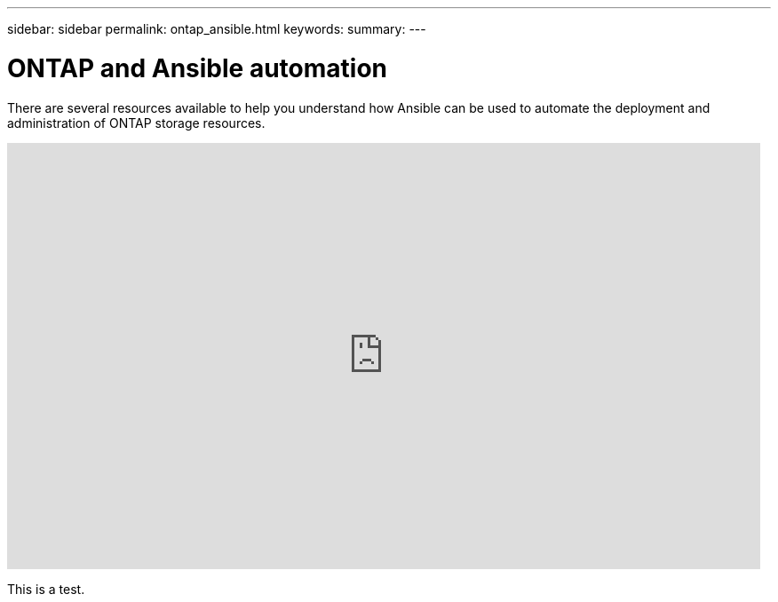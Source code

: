 ---
sidebar: sidebar
permalink: ontap_ansible.html
keywords:
summary:
---

= ONTAP and Ansible automation
:hardbreaks:
:nofooter:
:icons: font
:linkattrs:
:imagesdir: ./media/

[.lead]
There are several resources available to help you understand how Ansible can be used to automate the deployment and administration of ONTAP storage resources.

video::L5DZBV_Sg9E[youtube, width=848, height=480]

This is a test.
